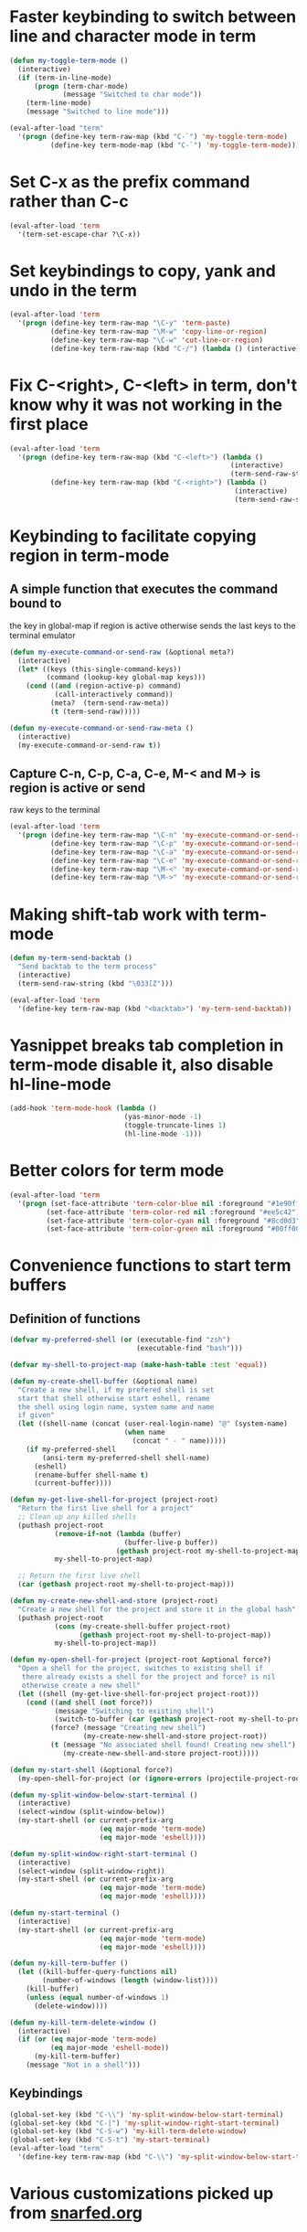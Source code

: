* Faster keybinding to switch between line and character mode in term
  #+begin_src emacs-lisp
    (defun my-toggle-term-mode ()
      (interactive)
      (if (term-in-line-mode)
          (progn (term-char-mode)
                 (message "Switched to char mode"))
        (term-line-mode)
        (message "Switched to line mode")))
    
    (eval-after-load "term"
      '(progn (define-key term-raw-map (kbd "C-`") 'my-toggle-term-mode)
              (define-key term-mode-map (kbd "C-`") 'my-toggle-term-mode)))
  #+end_src


* Set C-x as the prefix command rather than C-c
  #+begin_src emacs-lisp
    (eval-after-load 'term
      '(term-set-escape-char ?\C-x))
  #+end_src


* Set keybindings to copy, yank and undo in the term
  #+begin_src emacs-lisp
    (eval-after-load 'term
      '(progn (define-key term-raw-map "\C-y" 'term-paste)
              (define-key term-raw-map "\M-w" 'copy-line-or-region)
              (define-key term-raw-map "\C-w" 'cut-line-or-region)
              (define-key term-raw-map (kbd "C-/") (lambda () (interactive) (term-send-raw-string (kbd "C-_"))))))
  #+end_src


* Fix C-<right>, C-<left> in term, don't know why it was not working in the first place
  #+begin_src emacs-lisp
    (eval-after-load 'term
      '(progn (define-key term-raw-map (kbd "C-<left>") (lambda ()
                                                          (interactive)
                                                          (term-send-raw-string (kbd "\033[1;5D"))))
              (define-key term-raw-map (kbd "C-<right>") (lambda ()
                                                           (interactive)
                                                           (term-send-raw-string (kbd "\033[1;5C"))))))
  #+end_src


* Keybinding to facilitate copying region in term-mode
** A simple function that executes the command bound to
   the key in global-map if region is active otherwise
   sends the last keys to the terminal emulator
  #+begin_src emacs-lisp
    (defun my-execute-command-or-send-raw (&optional meta?)
      (interactive)
      (let* ((keys (this-single-command-keys))
             (command (lookup-key global-map keys)))
        (cond ((and (region-active-p) command)
               (call-interactively command))
              (meta?  (term-send-raw-meta))
              (t (term-send-raw)))))
    
    (defun my-execute-command-or-send-raw-meta ()
      (interactive)
      (my-execute-command-or-send-raw t))
  #+end_src

** Capture C-n, C-p, C-a, C-e, M-< and M-> is region is active or send
   raw keys to the terminal
   #+begin_src emacs-lisp
     (eval-after-load 'term
       '(progn (define-key term-raw-map "\C-n" 'my-execute-command-or-send-raw)
               (define-key term-raw-map "\C-p" 'my-execute-command-or-send-raw)
               (define-key term-raw-map "\C-a" 'my-execute-command-or-send-raw)
               (define-key term-raw-map "\C-e" 'my-execute-command-or-send-raw)
               (define-key term-raw-map "\M-<" 'my-execute-command-or-send-raw-meta)
               (define-key term-raw-map "\M->" 'my-execute-command-or-send-raw-meta)))
   #+end_src


* Making shift-tab work with term-mode
  #+begin_src emacs-lisp
    (defun my-term-send-backtab ()
      "Send backtab to the term process"
      (interactive)
      (term-send-raw-string (kbd "\033[Z")))
    
    (eval-after-load 'term
      '(define-key term-raw-map (kbd "<backtab>") 'my-term-send-backtab))
  #+end_src


* Yasnippet breaks tab completion in term-mode disable it, also disable hl-line-mode
  #+begin_src emacs-lisp
    (add-hook 'term-mode-hook (lambda () 
                                (yas-minor-mode -1)
                                (toggle-truncate-lines 1)
                                (hl-line-mode -1)))
  #+end_src


* Better colors for term mode
  #+begin_src emacs-lisp
    (eval-after-load 'term
      '(progn (set-face-attribute 'term-color-blue nil :foreground "#1e90ff")
             (set-face-attribute 'term-color-red nil :foreground "#ee5c42")
             (set-face-attribute 'term-color-cyan nil :foreground "#8cd0d3")
             (set-face-attribute 'term-color-green nil :foreground "#00ff00")))
  #+end_src


* Convenience functions to start term buffers
** Definition of functions
  #+begin_src emacs-lisp
    (defvar my-preferred-shell (or (executable-find "zsh")
                                   (executable-find "bash")))
    
    (defvar my-shell-to-project-map (make-hash-table :test 'equal))
    
    (defun my-create-shell-buffer (&optional name)
      "Create a new shell, if my prefered shell is set
      start that shell otherwise start eshell, rename
      the shell using login name, system name and name
      if given"
      (let ((shell-name (concat (user-real-login-name) "@" (system-name)
                                (when name
                                  (concat " - " name)))))
        (if my-preferred-shell
            (ansi-term my-preferred-shell shell-name)
          (eshell)
          (rename-buffer shell-name t)
          (current-buffer))))
    
    (defun my-get-live-shell-for-project (project-root)
      "Return the first live shell for a project"
      ;; Clean up any killed shells
      (puthash project-root 
               (remove-if-not (lambda (buffer)
                                (buffer-live-p buffer)) 
                              (gethash project-root my-shell-to-project-map))
               my-shell-to-project-map)
    
      ;; Return the first live shell
      (car (gethash project-root my-shell-to-project-map)))
    
    (defun my-create-new-shell-and-store (project-root)
      "Create a new shell for the project and store it in the global hash"
      (puthash project-root  
               (cons (my-create-shell-buffer project-root)
                     (gethash project-root my-shell-to-project-map))
               my-shell-to-project-map))
    
    (defun my-open-shell-for-project (project-root &optional force?)
      "Open a shell for the project, switches to existing shell if 
       there already exists a shell for the project and force? is nil
       otherwise create a new shell"
      (let ((shell (my-get-live-shell-for-project project-root)))
        (cond ((and shell (not force?))
               (message "Switching to existing shell")
               (switch-to-buffer (car (gethash project-root my-shell-to-project-map))))
              (force? (message "Creating new shell")
                      (my-create-new-shell-and-store project-root))
              (t (message "No associated shell found! Creating new shell")
                 (my-create-new-shell-and-store project-root)))))
    
    (defun my-start-shell (&optional force?)
      (my-open-shell-for-project (or (ignore-errors (projectile-project-root)) "global") force?))
    
    (defun my-split-window-below-start-terminal ()
      (interactive)
      (select-window (split-window-below))
      (my-start-shell (or current-prefix-arg 
                          (eq major-mode 'term-mode)
                          (eq major-mode 'eshell))))
    
    (defun my-split-window-right-start-terminal ()
      (interactive)
      (select-window (split-window-right))
      (my-start-shell (or current-prefix-arg 
                          (eq major-mode 'term-mode)
                          (eq major-mode 'eshell))))
    
    (defun my-start-terminal ()
      (interactive)
      (my-start-shell (or current-prefix-arg 
                          (eq major-mode 'term-mode)
                          (eq major-mode 'eshell))))
    
    (defun my-kill-term-buffer ()
      (let ((kill-buffer-query-functions nil)
            (number-of-windows (length (window-list))))
        (kill-buffer)
        (unless (equal number-of-windows 1)
          (delete-window))))
    
    (defun my-kill-term-delete-window ()
      (interactive)
      (if (or (eq major-mode 'term-mode)
              (eq major-mode 'eshell-mode))
          (my-kill-term-buffer)
        (message "Not in a shell")))
  #+end_src

** Keybindings 
   #+begin_src emacs-lisp
     (global-set-key (kbd "C-\\") 'my-split-window-below-start-terminal)
     (global-set-key (kbd "C-|") 'my-split-window-right-start-terminal)
     (global-set-key (kbd "C-S-w") 'my-kill-term-delete-window)
     (global-set-key (kbd "C-S-t") 'my-start-terminal)
     (eval-after-load "term"
       '(define-key term-raw-map (kbd "C-\\") 'my-split-window-below-start-terminal))
   #+end_src


* Various customizations picked up from [[http://snarfed.org/why_i_run_shells_inside_emacs][snarfed.org]]
** Always add output at the bottom
   #+begin_src emacs-lisp
     (setq comint-scroll-to-bottom-on-output nil)
   #+end_src

** No duplicates in command history
   #+begin_src emacs-lisp
     (setq comint-input-ignoredups t)
   #+end_src

** Truncate buffers continuously
   #+begin_src emacs-lisp
     (add-hook 'comint-output-filter-functions 'comint-truncate-buffer)
   #+end_src

** Set pager to 'cat'
   #+begin_src emacs-lisp
     (setenv "PAGER" "cat")
   #+end_src

** Scroll conservatively in shells
   #+begin_src emacs-lisp
     (defun set-scroll-conservatively ()
       "Add to shell-mode-hook to prevent jump-scrolling on newlines in shell buffers."
       (set (make-local-variable 'scroll-conservatively) 10))

     (add-hook 'shell-mode-hook 'set-scroll-conservatively)
   #+end_src


* Few useful tips from wikiemacs
** Make URLs clickable
   #+begin_src emacs-lisp
     (add-hook 'shell-mode-hook 'goto-address-mode)
     (add-hook 'term-mode-hook 'goto-address-mode)
   #+end_src

